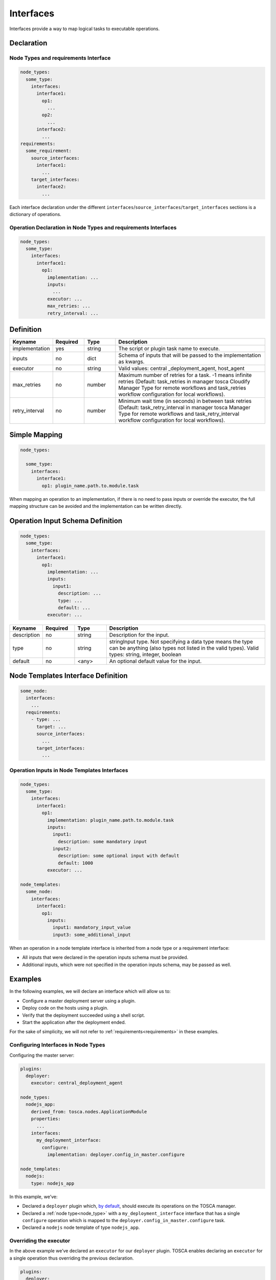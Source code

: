 .. _interfaces:


Interfaces
==========

Interfaces provide a way to map logical tasks to executable operations.

Declaration
+++++++++++

Node Types and requirements Interface
--------------------------------------

.. code:: yaml

 node_types:
   some_type:
     interfaces:
       interface1:
         op1:
           ...
         op2:
           ...
       interface2:
         ...
 requirements:
   some_requirement:
     source_interfaces:
       interface1:
         ...
     target_interfaces:
       interface2:
         ...


Each interface declaration under the different ``interfaces``/``source_interfaces``/``target_interfaces`` sections is a dictionary of operations.

Operation Declaration in Node Types and requirements Interfaces
----------------------------------------------------------------

.. code:: yaml

 node_types:
   some_type:
     interfaces:
       interface1:
         op1:
           implementation: ...
           inputs:
             ...
           executor: ...
           max_retries: ...
           retry_interval: ...


Definition
++++++++++

.. list-table:: 
   :widths: 10 10 10 50
   :header-rows: 1

   * - Keyname
     - Required
     - Type
     - Description
   * - implementation 
     - yes
     - string
     - The script or plugin task name to execute.
   * - inputs
     - no
     - dict
     - Schema of inputs that will be passed to the implementation as kwargs.
   * - executor 
     - no
     - string
     - Valid values: central _deployment_agent, host_agent
   * - max_retries
     - no
     - number
     - Maximum number of retries for a task. -1 means infinite retries (Default: task_retries in manager tosca Cloudify Manager Type for remote workflows and task_retries workflow configuration for local workflows).
   * - retry_interval
     - no
     - number
     - Minimum wait time (in seconds) in between task retries (Default: task_retry_interval in manager tosca Manager Type for remote workflows and task_retry_interval workflow configuration for local workflows).


Simple Mapping
++++++++++++++

.. code:: yaml

 node_types:

   some_type:
     interfaces:
       interface1:
         op1: plugin_name.path.to.module.task

When mapping an operation to an implementation, if there is no need to
pass inputs or override the executor, the full mapping structure can be
avoided and the implementation can be written directly.

Operation Input Schema Definition
+++++++++++++++++++++++++++++++++

.. code:: yaml

 node_types:
   some_type:
     interfaces:
       interface1:
         op1:
           implementation: ...
           inputs:
             input1:
               description: ...
               type: ...
               default: ...
           executor: ...


.. list-table:: 
   :widths: 10 10 10 50
   :header-rows: 1

   * - Keyname
     - Required
     - Type
     - Description
   * - description 
     - no
     - string
     - Description for the input.
   * - type
     - no
     - string
     - stringInput type. Not specifying a data type means the type can be anything (also types not listed in the valid types). Valid types: string, integer, boolean
   * - default 
     - no
     - <any>
     - An optional default value for the input.


Node Templates Interface Definition
++++++++++++++++++++++++++++++++++++

.. code:: yaml

   some_node:
     interfaces:
       ...
     requirements:
       - type: ...
         target: ...
         source_interfaces:
           ...
         target_interfaces:
           ...


Operation Inputs in Node Templates Interfaces
---------------------------------------------

.. code:: yaml

 node_types:
   some_type:
     interfaces:
       interface1:
         op1:
           implementation: plugin_name.path.to.module.task
           inputs:
             input1:
               description: some mandatory input
             input2:
               description: some optional input with default
               default: 1000
           executor: ...

 node_templates:
   some_node:
     interfaces:
       interface1:
         op1:
           inputs:
             input1: mandatory_input_value
             input3: some_additional_input



When an operation in a node template interface is inherited from a node type or a requirement interface:

* All inputs that were declared in the operation inputs schema must be provided.
* Additional inputs, which were not specified in the operation inputs schema, may be passed as well.

Examples
++++++++

In the following examples, we will declare an interface which will allow us to:

* Configure a master deployment server using a plugin.
* Deploy code on the hosts using a plugin.
* Verify that the deployment succeeded using a shell script.
* Start the application after the deployment ended.

For the sake of simplicity, we will not refer to :ref:`requirements<requirements>` in these examples.

Configuring Interfaces in Node Types
------------------------------------

Configuring the master server:

.. code:: yaml

 plugins:
   deployer:
     executor: central_deployment_agent

 node_types:
   nodejs_app:
     derived_from: tosca.nodes.ApplicationModule
     properties:
       ...
     interfaces:
       my_deployment_interface:
         configure:
           implementation: deployer.config_in_master.configure

 node_templates:
   nodejs:
     type: nodejs_app

In this example, we’ve:

* Declared a ``deployer`` plugin which, `by default <#overriding-the-executor>`__, should execute its operations on the TOSCA manager.
* Declared a :ref:`node type<node_type>` with a ``my_deployment_interface`` interface that has a single ``configure`` operation which is mapped to the ``deployer.config_in_master.configure`` task.
* Declared a ``nodejs`` node template of type ``nodejs_app``.

Overriding the executor
-----------------------

In the above example we’ve declared an ``executor`` for our ``deployer`` plugin. TOSCA enables declaring an ``executor`` for a single operation thus overriding the previous declaration.

.. code:: yaml

 plugins:
   deployer:
     executor: central_deployment_agent

 node_types:
   nodejs_app:
     derived_from: tosca.nodes.ApplicationModule
     properties:
       ...
     interfaces:
       my_deployment_interface:
         configure:
           implementation: deployer.config_in_master.configure
         deploy:
           implementation: deployer.deploy_framework.deploy
           executor: host_agent

 node_templates:
   vm:
     type: tosca.openstack.nodes.Server
   nodejs:
     type: nodejs_app


Here we added a ``deploy`` operation to our ``my_deployment_interface``
interface. 

.. note:: Note that its ``executor`` attribute is configured to ``host_agent`` which means that even though the ``deployer`` plugin is configured to execute operations on the ``central_deployment_agent``, the ``deploy`` operation will be executed on hosts of the ``nodejs_app`` rather than the TOSCA manager.

Declaring an operation implementation within the node
-----------------------------------------------------

You can specify a full operation definition within the node’s interface under the node template itself.

.. code:: yaml

 plugins:
   deployer:
     executor: central_deployment_agent

 node_types:
   nodejs_app:
     derived_from: tosca.nodes.ApplicationModule
     properties:
       ...
     interfaces:
       my_deployment_interface:
         ...

 node_templates:
   vm:
     type: tosca.openstack.nodes.Server
   nodejs:
     type: nodejs_app
     interfaces:
       my_deployment_interface:
         ...
         start: scripts/start_app.sh


Let’s say that we use our ``my_deployment_interface`` on more than the ``nodejs`` node. While on all other nodes, a ``start`` operation is not mapped to anything, we’d like to have a ``start`` operation for the ``nodejs`` node specifically, which will run our application after it is deployed.

Here, we’ve declared a ``start`` operation and mapped it to execute a script specifically on the ``nodejs`` node.

This comes to show that you can define your interfaces either in ``node_types`` or in ``node_templates`` depending on whether you want to reuse the declared interfaces in diffrent nodes or declare them in specific nodes.

Operation Inputs
----------------

Operations can specify inputs that will be passed to the implementation.

.. code:: yaml

 plugins:
   deployer:
     executor: central_deployment_agent

 node_types:
   nodejs_app:
     derived_from: tosca.nodes.ApplicationModule
     properties:
       ...
     interfaces:
       my_deployment_interface:
         configure:
           ...
         deploy:
           implementation: deployer.deploy_framework.deploy
           executor: host_agent
           inputs:
             source:
               description: deployment source
               type: string
               default: git
         verify:
           implementation: scripts/deployment_verifier.py

 node_templates:
   vm:
     type: tosca.openstack.nodes.Server
   nodejs_app:
     type: tosca.nodes.WebServer
     interfaces:
       my_deployment_interface:
         ...
         start:
           implementation: scripts/start_app.sh
           inputs:
             app: my_web_app
             validate: true


Here, we added an input to the ``deploy`` operation under the ``my_deployment_interface`` interface in our ``nodejs_app`` node type and two inputs to the ``start`` operation in the ``nodejs`` node’s interface.


.. note:: Note that interface inputs are NOT the same type of objects as the inputs defined in the ``inputs`` section of the service template. Interface inputs are passed directly to a plugin’s operation (as \**kwargs to our ``deploy`` operation in the ``deployer`` plugin) or, in the case of our ``start`` operations, to the Script Plugin.


